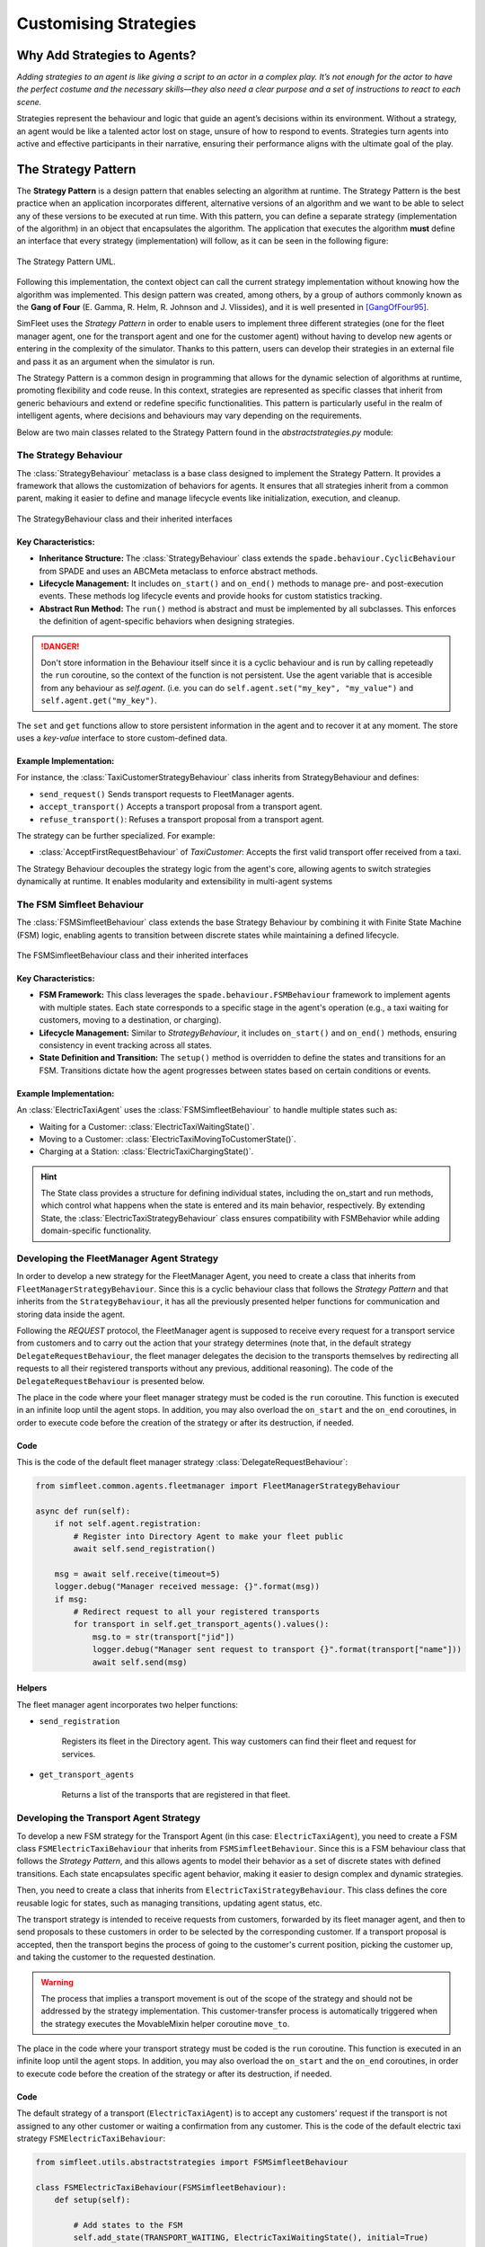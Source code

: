 
======================
Customising Strategies
======================


Why Add Strategies to Agents?
=============================

`Adding strategies to an agent is like giving a script to an actor in a complex play. It’s not enough for the actor to`
`have the perfect costume and the necessary skills—they also need a clear purpose and a set of instructions to react to`
`each scene.`

Strategies represent the behaviour and logic that guide an agent’s decisions within its environment. Without a strategy,
an agent would be like a talented actor lost on stage, unsure of how to respond to events. Strategies turn agents into
active and effective participants in their narrative, ensuring their performance aligns with the ultimate goal of the play.

The Strategy Pattern
====================

The **Strategy Pattern** is a design pattern that enables selecting an algorithm at runtime. The Strategy Pattern is
the best practice when an application incorporates different, alternative versions of an algorithm and we want to be
able to select any of these versions to be executed at run time. With this pattern, you can define a separate
strategy (implementation of the algorithm) in an object that encapsulates the algorithm. The application that executes
the algorithm **must** define an interface that every strategy (implementation) will follow, as it can be seen in
the following figure:

.. figure:: images/strategy.png
    :align: center
    :alt: The Strategy Pattern UML

    The Strategy Pattern UML.

Following this implementation, the context object can call the current strategy implementation without knowing how the
algorithm was implemented. This design pattern was created, among others, by a group of authors commonly known as the
**Gang of Four** (E. Gamma, R. Helm, R. Johnson and J. Vlissides), and it is well presented in [GangOfFour95]_.

SimFleet uses the *Strategy Pattern* in order to enable users to implement three different strategies (one for the
fleet manager agent, one for the transport agent and one for the customer agent) without having to develop new agents or
entering in the complexity of the simulator. Thanks to this pattern, users can develop their strategies in an external
file and pass it as an argument when the simulator is run.

The Strategy Pattern is a common design in programming that allows for the dynamic selection of algorithms at runtime,
promoting flexibility and code reuse. In this context, strategies are represented as specific classes that inherit from
generic behaviours and extend or redefine specific functionalities. This pattern is particularly useful in the realm of
intelligent agents, where decisions and behaviours may vary depending on the requirements.

Below are two main classes related to the Strategy Pattern found in the `abstractstrategies.py` module:


The Strategy Behaviour
----------------------

The :class:`StrategyBehaviour` metaclass is a base class designed to implement the Strategy Pattern. It provides a framework that
allows the customization of behaviors for agents. It ensures that all strategies inherit from a common parent, making
it easier to define and manage lifecycle events like initialization, execution, and cleanup.

.. figure:: images/strategies/StrategyBehaviour-dc.png
    :align: center
    :alt: The StrategyBehaviour class and their inherited interfaces

    The StrategyBehaviour class and their inherited interfaces

Key Characteristics:
~~~~~~~~~~~~~~~~~~~~

* **Inheritance Structure:** The :class:`StrategyBehaviour` class extends the ``spade.behaviour.CyclicBehaviour`` from SPADE and uses an ABCMeta metaclass to enforce abstract methods.

* **Lifecycle Management:** It includes ``on_start()`` and ``on_end()`` methods to manage pre- and post-execution events. These methods log lifecycle events and provide hooks for custom statistics tracking.

* **Abstract Run Method:** The ``run()`` method is abstract and must be implemented by all subclasses. This enforces the definition of agent-specific behaviors when designing strategies.

.. danger::
    Don't store information in the Behaviour itself since it is a cyclic behaviour and is run by calling repeteadly the
    ``run`` coroutine, so the context of the function is not persistent. Use the agent variable that is accesible from
    any behaviour as `self.agent`. (i.e. you can do ``self.agent.set("my_key", "my_value")`` and ``self.agent.get("my_key")``.

The ``set`` and ``get`` functions allow to store persistent information in the
agent and to recover it at any moment. The store uses a *key-value* interface to store custom-defined data.

Example Implementation:
~~~~~~~~~~~~~~~~~~~~~~~

For instance, the :class:`TaxiCustomerStrategyBehaviour` class inherits from StrategyBehaviour and defines:

* ``send_request()`` Sends transport requests to FleetManager agents.

* ``accept_transport()`` Accepts a transport proposal from a transport agent.

* ``refuse_transport()``: Refuses a transport proposal from a transport agent.

The strategy can be further specialized. For example:

* :class:`AcceptFirstRequestBehaviour` of `TaxiCustomer`: Accepts the first valid transport offer received from a taxi.

The Strategy Behaviour decouples the strategy logic from the agent's core, allowing agents to switch strategies dynamically
at runtime. It enables modularity and extensibility in multi-agent systems


The FSM Simfleet Behaviour
--------------------------

The :class:`FSMSimfleetBehaviour` class extends the base Strategy Behaviour by combining it with Finite State Machine (FSM) logic,
enabling agents to transition between discrete states while maintaining a defined lifecycle.

.. figure:: images/strategies/FSMSimfleetBehaviour-dc.png
    :align: center
    :alt: The FSMSimfleetBehaviour class and their inherited interfaces

    The FSMSimfleetBehaviour class and their inherited interfaces

Key Characteristics:
~~~~~~~~~~~~~~~~~~~~

* **FSM Framework:** This class leverages the ``spade.behaviour.FSMBehaviour`` framework to implement agents with multiple states. Each state corresponds to a specific stage in the agent's operation (e.g., a taxi waiting for customers, moving to a destination, or charging).

* **Lifecycle Management:** Similar to `StrategyBehaviour`, it includes ``on_start()`` and ``on_end()`` methods, ensuring consistency in event tracking across all states.

* **State Definition and Transition:** The ``setup()`` method is overridden to define the states and transitions for an FSM. Transitions dictate how the agent progresses between states based on certain conditions or events.

Example Implementation:
~~~~~~~~~~~~~~~~~~~~~~~

An :class:`ElectricTaxiAgent` uses the :class:`FSMSimfleetBehaviour` to handle multiple states such as:

* Waiting for a Customer: :class:`ElectricTaxiWaitingState()`.

* Moving to a Customer: :class:`ElectricTaxiMovingToCustomerState()`.

* Charging at a Station: :class:`ElectricTaxiChargingState()`.

.. hint::
    The State class provides a structure for defining individual states, including the on_start and run methods,
    which control what happens when the state is entered and its main behavior, respectively. By extending State,
    the :class:`ElectricTaxiStrategyBehaviour` class ensures compatibility with FSMBehavior while adding domain-specific functionality.


Developing the FleetManager Agent Strategy
------------------------------------------

In order to develop a new strategy for the FleetManager Agent, you need to create a class that inherits from
``FleetManagerStrategyBehaviour``. Since this is a cyclic behaviour class that follows the *Strategy Pattern* and
that inherits from the ``StrategyBehaviour``, it has all the previously presented helper functions for
communication and storing data inside the agent.

Following the *REQUEST* protocol, the FleetManager agent is supposed to receive every request for a transport service
from customers and to carry out the action that your strategy determines (note that, in the default strategy
``DelegateRequestBehaviour``, the fleet manager delegates the decision to the transports themselves by redirecting all
requests to all their registered transports without any previous, additional reasoning).
The code of the ``DelegateRequestBehaviour`` is presented below.

The place in the code where your fleet manager strategy must be coded is the ``run`` coroutine. This
function is executed in an infinite loop until the agent stops. In addition, you may also overload the ``on_start``
and the ``on_end`` coroutines, in order to execute code before the creation of the strategy or after its destruction,
if needed.

Code
~~~~
This is the code of the default fleet manager strategy :class:`DelegateRequestBehaviour`:

.. code-block:: python

    from simfleet.common.agents.fleetmanager import FleetManagerStrategyBehaviour

    async def run(self):
        if not self.agent.registration:
            # Register into Directory Agent to make your fleet public
            await self.send_registration()

        msg = await self.receive(timeout=5)
        logger.debug("Manager received message: {}".format(msg))
        if msg:
            # Redirect request to all your registered transports
            for transport in self.get_transport_agents().values():
                msg.to = str(transport["jid"])
                logger.debug("Manager sent request to transport {}".format(transport["name"]))
                await self.send(msg)


Helpers
~~~~~~~

The fleet manager agent incorporates two helper functions:

* ``send_registration``

    Registers its fleet in the Directory agent. This way customers can find their fleet and request for services.

* ``get_transport_agents``

    Returns a list of the transports that are registered in that fleet.


Developing the Transport Agent Strategy
---------------------------------------

To develop a new FSM strategy for the Transport Agent (in this case: ``ElectricTaxiAgent``), you need to create a FSM class ``FSMElectricTaxiBehaviour``
that inherits from ``FSMSimfleetBehaviour``. Since this is a FSM behaviour class that follows the *Strategy Pattern*, and this allows agents to model their
behavior as a set of discrete states with defined transitions. Each state encapsulates specific agent behavior, making it easier to design complex and dynamic strategies.

Then, you need to create a class that inherits from ``ElectricTaxiStrategyBehaviour``. This class defines the core reusable logic for states,
such as managing transitions, updating agent status, etc.

The transport strategy is intended to receive requests from customers, forwarded by its fleet manager agent, and then to send
proposals to these customers in order to be selected by the corresponding customer. If a transport proposal is accepted,
then the transport begins the process of going to the customer's current position, picking the customer up, and taking the customer
to the requested destination.

.. warning::
    The process that implies a transport movement is out of the scope of the strategy and should not be addressed by the
    strategy implementation. This customer-transfer process is automatically triggered when the strategy executes the
    MovableMixin helper coroutine ``move_to``.

The place in the code where your transport strategy must be coded is the ``run`` coroutine. This
function is executed in an infinite loop until the agent stops. In addition, you may also overload the ``on_start``
and the ``on_end`` coroutines, in order to execute code before the creation of the strategy or after its destruction,
if needed.

Code
~~~~
The default strategy of a transport (``ElectricTaxiAgent``) is to accept any customers' request if the transport is not assigned to any other customer
or waiting a confirmation from any customer. This is the code of the default electric taxi strategy ``FSMElectricTaxiBehaviour``:

.. code-block:: python

    from simfleet.utils.abstractstrategies import FSMSimfleetBehaviour

    class FSMElectricTaxiBehaviour(FSMSimfleetBehaviour):
        def setup(self):

            # Add states to the FSM
            self.add_state(TRANSPORT_WAITING, ElectricTaxiWaitingState(), initial=True)
            self.add_state(TRANSPORT_NEEDS_CHARGING, ElectricTaxiNeedsChargingState())
            self.add_state(TRANSPORT_WAITING_FOR_APPROVAL, ElectricTaxiWaitingForApprovalState())
            self.add_state(TRANSPORT_MOVING_TO_CUSTOMER, ElectricTaxiMovingToCustomerState())
            self.add_state(TRANSPORT_ARRIVED_AT_CUSTOMER, ElectricTaxiArrivedAtCustomerState())
            self.add_state(TRANSPORT_MOVING_TO_DESTINATION, ElectricTaxiMovingToCustomerDestState())
            self.add_state(TRANSPORT_ARRIVED_AT_DESTINATION, ElectricTaxiArrivedAtCustomerDestState())
            self.add_state(TRANSPORT_MOVING_TO_STATION, ElectricTaxiMovingToStationState())
            self.add_state(TRANSPORT_IN_STATION_PLACE, ElectricTaxiInStationState())
            self.add_state(TRANSPORT_IN_WAITING_LIST, ElectricTaxiInWaitingListState())
            self.add_state(TRANSPORT_CHARGING, ElectricTaxiChargingState())

            # Define transitions between states

            # Transitions related to the 'Waiting' state
            self.add_transition(TRANSPORT_WAITING, TRANSPORT_WAITING)  # Remains in waiting if no new action
            self.add_transition(TRANSPORT_WAITING, TRANSPORT_WAITING_FOR_APPROVAL)  # When a customer accepts a proposal
            self.add_transition(TRANSPORT_WAITING, TRANSPORT_NEEDS_CHARGING)  # If the taxi needs charging

            # Transitions from 'Waiting For Approval' state
            self.add_transition(TRANSPORT_WAITING_FOR_APPROVAL, TRANSPORT_WAITING_FOR_APPROVAL)  # Keep waiting for approval
            self.add_transition(TRANSPORT_WAITING_FOR_APPROVAL, TRANSPORT_WAITING)  # If the proposal is refused
            self.add_transition(TRANSPORT_WAITING_FOR_APPROVAL, TRANSPORT_MOVING_TO_CUSTOMER)  # If the customer accepts
            self.add_transition(TRANSPORT_WAITING_FOR_APPROVAL, TRANSPORT_ARRIVED_AT_CUSTOMER)  # Direct arrival scenario

            # Transitions from 'Moving To Customer' state
            self.add_transition(TRANSPORT_MOVING_TO_CUSTOMER, TRANSPORT_MOVING_TO_CUSTOMER)  # Still moving
            self.add_transition(TRANSPORT_MOVING_TO_CUSTOMER, TRANSPORT_WAITING)  # Encounter an issue, go back to waiting
            self.add_transition(TRANSPORT_MOVING_TO_CUSTOMER, TRANSPORT_ARRIVED_AT_CUSTOMER)  # Successfully arrive

            # Transitions from 'Arrived At Customer' state
            self.add_transition(TRANSPORT_ARRIVED_AT_CUSTOMER, TRANSPORT_ARRIVED_AT_CUSTOMER)  # Waiting at customer's location
            self.add_transition(TRANSPORT_ARRIVED_AT_CUSTOMER, TRANSPORT_MOVING_TO_DESTINATION)  # Begin journey to destination
            self.add_transition(TRANSPORT_ARRIVED_AT_CUSTOMER, TRANSPORT_ARRIVED_AT_DESTINATION)  # Direct destination arrival
            self.add_transition(TRANSPORT_ARRIVED_AT_CUSTOMER, TRANSPORT_WAITING)  # Cancel and return to waiting

            # Transitions from 'Moving To Destination' state
            self.add_transition(TRANSPORT_MOVING_TO_DESTINATION, TRANSPORT_MOVING_TO_DESTINATION)  # Still moving to destination
            self.add_transition(TRANSPORT_MOVING_TO_DESTINATION, TRANSPORT_WAITING)  # An issue encountered, return to waiting
            self.add_transition(TRANSPORT_MOVING_TO_DESTINATION, TRANSPORT_ARRIVED_AT_DESTINATION)  # Arrival at destination

            # Transitions from 'Arrived At Destination' state
            self.add_transition(TRANSPORT_ARRIVED_AT_DESTINATION, TRANSPORT_ARRIVED_AT_DESTINATION)  # Stay at destination
            self.add_transition(TRANSPORT_ARRIVED_AT_DESTINATION, TRANSPORT_WAITING)  # Drop customer and return to waiting

            # Transitions related to the 'Needs Charging' state
            self.add_transition(TRANSPORT_NEEDS_CHARGING, TRANSPORT_NEEDS_CHARGING)  # Continue searching for a station
            self.add_transition(TRANSPORT_NEEDS_CHARGING, TRANSPORT_WAITING)  # Issue finding station, return to waiting
            self.add_transition(TRANSPORT_NEEDS_CHARGING, TRANSPORT_MOVING_TO_STATION)  # Successfully heading to station
            self.add_transition(TRANSPORT_NEEDS_CHARGING, TRANSPORT_IN_STATION_PLACE)  # Arrives at the station

            # Transitions from 'Moving To Station' state
            self.add_transition(TRANSPORT_MOVING_TO_STATION, TRANSPORT_MOVING_TO_STATION)  # Still heading to the station
            self.add_transition(TRANSPORT_MOVING_TO_STATION, TRANSPORT_IN_STATION_PLACE)  # Arrives at station

            # Transitions from 'In Station Place' state
            self.add_transition(TRANSPORT_IN_STATION_PLACE, TRANSPORT_IN_STATION_PLACE)  # Waiting in station queue
            self.add_transition(TRANSPORT_IN_STATION_PLACE, TRANSPORT_NEEDS_CHARGING)  # Transition if refused service
            self.add_transition(TRANSPORT_IN_STATION_PLACE, TRANSPORT_IN_WAITING_LIST)  # Moved to waiting list for service

            # Transitions from 'In Waiting List' state
            self.add_transition(TRANSPORT_IN_WAITING_LIST, TRANSPORT_IN_WAITING_LIST)  # Remain in queue
            self.add_transition(TRANSPORT_IN_WAITING_LIST, TRANSPORT_CHARGING)  # Begin charging process

            # Transitions from 'Charging' state
            self.add_transition(TRANSPORT_CHARGING, TRANSPORT_CHARGING)  # Continue charging
            self.add_transition(TRANSPORT_CHARGING, TRANSPORT_WAITING)  # Finish charging and return to waiting

            # Additional transitions for customer movement and destination states
            self.add_transition(TRANSPORT_MOVING_TO_CUSTOMER, TRANSPORT_MOVING_TO_CUSTOMER)  # Still en route to customer
            self.add_transition(TRANSPORT_MOVING_TO_CUSTOMER, TRANSPORT_WAITING)  # Return to waiting if issue arises


Each state inherits from ElectricTaxiStrategyBehaviour, implementing the specific logic for its role. Below are examples of states that leverage this reusable functionality

.. code-block:: python
    class ElectricTaxiWaitingState(ElectricTaxiStrategyBehaviour):
        async def on_start(self):
            await super().on_start()
            self.agent.status = TRANSPORT_WAITING
        async def run(self):
            msg = await self.receive(timeout=60)
            if not msg:
                self.set_next_state(TRANSPORT_WAITING)
                return
            logger.debug("Agent[{}]: The agent received: {}".format(self.agent.jid, msg.body))
            content = json.loads(msg.body)
            performative = msg.get_metadata("performative")
            if performative == REQUEST_PERFORMATIVE:
                if not self.agent.has_enough_autonomy(content["origin"], content["dest"]):
                    await self.cancel_proposal(content["customer_id"])
                    self.set_next_state(TRANSPORT_NEEDS_CHARGING)
                    return
                else:
                    await self.send_proposal(content["customer_id"], {})
                    self.set_next_state(TRANSPORT_WAITING_FOR_APPROVAL)
                    return
            else:
                self.set_next_state(TRANSPORT_WAITING)
                return

    class ElectricTaxiNeedsChargingState(ElectricTaxiStrategyBehaviour):
        async def on_start(self):
            await super().on_start()
            self.agent.status = TRANSPORT_NEEDS_CHARGING
        async def run(self):
            if (
                self.agent.get_stations() is None
                or self.agent.get_number_stations() < 1
            ):
                logger.info("Agent[{}]: The agent looking for a station.".format(self.agent.name))
                stations = await self.agent.get_list_agent_position(self.agent.service_type, self.agent.get_stations())
                self.agent.set_stations(stations)
                self.set_next_state(TRANSPORT_NEEDS_CHARGING)
                return
            else:
                nearby_station_dest = self.agent.nearst_agent(self.agent.get_stations(), self.agent.get_position())
                self.agent.set_nearby_station(nearby_station_dest)
                logger.info(
                     "Agent[{}]: The agent selected station [{}].".format(self.agent.name, self.agent.get_nearby_station_id())
                 )
                try:
                    await self.go_to_the_station(self.agent.get_nearby_station_id(), self.agent.get_nearby_station_position())
                    try:
                        logger.debug("{} move_to station {}".format(self.agent.name, self.agent.get_nearby_station_id()))
                        await self.agent.move_to(self.agent.get_nearby_station_position())

                        self.agent.status = TRANSPORT_MOVING_TO_STATION
                        self.set_next_state(TRANSPORT_MOVING_TO_STATION)
                    except AlreadyInDestination:
                        logger.debug(
                            "Agent[{}]: The agent is already in the stations' ({}) position. . .".format(
                                self.agent.name, self.agent.get_nearby_station_id()
                            )
                        )
                        self.agent.arguments["transport_need"] = self.agent.max_autonomy_km - self.agent.current_autonomy_km

                        content = {"service_name": self.agent.service_type,
                                "args": self.agent.arguments}
                        await self.request_access_station(self.agent.get("current_station"), content)

                        self.agent.status = TRANSPORT_IN_STATION_PLACE
                        self.set_next_state(TRANSPORT_IN_STATION_PLACE)
                        return
                    return
                except PathRequestException:
                    logger.error(
                        "Agent[{}]: The agent could not get a path to station [{}]. Cancelling...".format(
                            self.agent.name, self.agent.get_nearby_station_id()
                        )
                    )
                    await self.cancel_proposal(self.agent.get_nearby_station_id())
                    self.agent.status = TRANSPORT_WAITING
                    self.set_next_state(TRANSPORT_WAITING)
                    return
                except Exception as e:
                    logger.error(
                        "Unexpected error in transport [{}]: {}".format(self.agent.name, e)
                    )
                    self.agent.status = TRANSPORT_WAITING
                    self.set_next_state(TRANSPORT_WAITING)
                    return

Helpers
~~~~~~~

There are some helper coroutines that are specific for the transport strategy:

.. code-block:: python

            async def send_proposal(self, customer_id, content=None)
            async def cancel_proposal(self, customer_id, content=None)
            async def pick_up_customer(self, customer_id, origin, dest)


The definition and purpose of each of them is now introduced:

* ``send_proposal``

    This helper function simplifies the composition and sending of a message containing a proposal to a customer. It sends a
    ``Message`` to ``customer_id`` using the **REQUEST_PROTOCOL** and a **PROPOSE_PERFORMATIVE**. It optionally
    accepts a `content` parameter where you can include any additional information you may want the customer to analyze.

* ``cancel_proposal``

    This helper function simplifies the composition and sending of a message to a customer to cancel a proposal. It sends a
    ``Message`` to ``customer_id`` using the **REQUEST_PROTOCOL** and a **CANCEL_PERFORMATIVE**. It optionally
    accepts a `content` parameter where you can include any additional information you may want the customer to analyze.

* ``pick_up_customer``

    This helper function triggers the **TRAVEL_PROTOCOL** of a transport, which is the protocol that is used to transport a
    customer from her current position to her destination. This is a very important and particular function. Invoking
    this function is normally the last instruction of this strategy, since it means that the purpose of the strategy
    is accomplished (until the **TRAVEL_PROTOCOL** ends and the transport is again free and able to receive new requests
    from some other customers).

    The ``pick_up_customer`` helper receives as parameters the id of the customer and the coordinates of the
    customer's current position (``origin``) and its destination (``dest``).


How to Implement New Strategies -- Recommendations
==================================================

At this point is time for you to implement your own strategies to optimize the problem of dispatching transports to customers.
In this chapter we have shown you the tools to create these strategies. You have to create a file (in this example we
are using ``my_strategy_file.py``) and develop the strategies to be tested following the next template:

.. code-block:: python

    from simfleet.common.agents.fleetmanager import FleetManagerStrategyBehaviour
    from simfleet.common.lib.transports.models.electrictaxi import ElectricTaxiStrategyBehaviour
    from simfleet.common.lib.customers.models.taxicustomer import TaxiCustomerStrategyBehaviour

    ################################################################
    #                                                              #
    #                     FleetManager Strategy                    #
    #                                                              #
    ################################################################
    class MyFleetManagerStrategy(FleetManagerStrategyBehaviour):
        async def run(self):
           # Your code here

    ################################################################
    #                                                              #
    #                         Transport Strategy                   #
    #                                                              #
    ################################################################
    class MyTransportStrategy(ElectricTaxiStrategyBehaviour):
        async def run(self):
           # Your code here

    ################################################################
    #                                                              #
    #                       Customer Strategy                      #
    #                                                              #
    ################################################################
    class MyCustomerStrategy(TaxiCustomerStrategyBehaviour):
        async def run(self):
           # Your code here


In this file, three strategies have been created for the three types of agent handled by the simulator. We have called
these strategies ``MyFleetManagerStrategy``, ``MyTransportStrategy`` and ``MyCustomerStrategy``.

To run the simulator with your new strategies the configuration file accepts three parameters with the name of the
file (without extension) and the name of the class of each strategy.

.. code-block:: json

    {
        "fleets": [...],
        "transports": [...],
        "customers": [...],
        "stations": [...],
        "simulation_name": "My Config",
        "max_time": 1000,
        "transport_strategy": "my_strategy_file.MyTransportStrategy",
        "customer_strategy": "my_strategy_file.MyCustomerStrategy",
        "fleetmanager_strategy": "my_strategy_file.MyFleetManagerStrategy",
        ...
        "host": "localhost",
    }


.. code-block:: bash

 $ simfleet --config my_custom_simulation.json

.. warning::
    The file must be in the current working directory and it must be referenced *without* the extension (if the file is
    named ``my_strategy_file.py`` use ``my_strategy_file`` when calling the simulator.

Once run the simulator you can test your strategies using the graphical web interface or by inspecting the output of the
logs in the command line.

.. [GangOfFour95] E. Gamma, R. Helm, R. Johnson, and J. Vlissides. Design Patterns, Elements of Reusable Object Oriented Software. Addison-Wesley, 1995.
